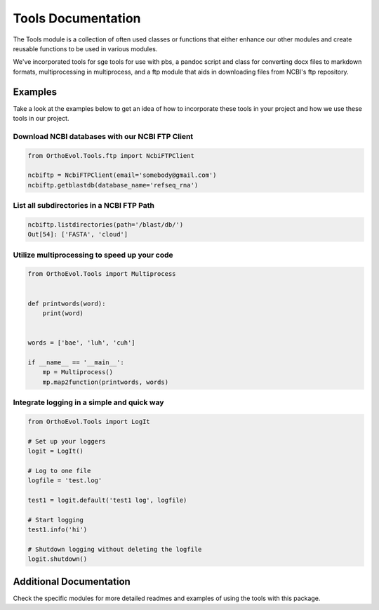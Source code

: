 Tools Documentation
===================

The Tools module is a collection of often used classes or functions that
either enhance our other modules and create reusable functions to be
used in various modules.

We've incorporated tools for sge tools for use with pbs, a pandoc script
and class for converting docx files to markdown formats, multiprocessing
in multiprocess, and a ftp module that aids in downloading files from
NCBI's ftp repository.

Examples
--------

Take a look at the examples below to get an idea of how to incorporate
these tools in your project and how we use these tools in our project.

Download NCBI databases with our NCBI FTP Client
~~~~~~~~~~~~~~~~~~~~~~~~~~~~~~~~~~~~~~~~~~~~~~~~

.. code:: python

    from OrthoEvol.Tools.ftp import NcbiFTPClient

    ncbiftp = NcbiFTPClient(email='somebody@gmail.com')
    ncbiftp.getblastdb(database_name='refseq_rna')

List all subdirectories in a NCBI FTP Path
~~~~~~~~~~~~~~~~~~~~~~~~~~~~~~~~~~~~~~~~~~

.. code:: python


    ncbiftp.listdirectories(path='/blast/db/')
    Out[54]: ['FASTA', 'cloud']

Utilize multiprocessing to speed up your code
~~~~~~~~~~~~~~~~~~~~~~~~~~~~~~~~~~~~~~~~~~~~~

.. code:: python

    from OrthoEvol.Tools import Multiprocess


    def printwords(word):
        print(word)


    words = ['bae', 'luh', 'cuh']

    if __name__ == '__main__':
        mp = Multiprocess()
        mp.map2function(printwords, words)

Integrate logging in a simple and quick way
~~~~~~~~~~~~~~~~~~~~~~~~~~~~~~~~~~~~~~~~~~~

.. code:: python

    from OrthoEvol.Tools import LogIt

    # Set up your loggers
    logit = LogIt()

    # Log to one file
    logfile = 'test.log'

    test1 = logit.default('test1 log', logfile)

    # Start logging
    test1.info('hi')

    # Shutdown logging without deleting the logfile
    logit.shutdown()

Additional Documentation
------------------------

Check the specific modules for more detailed readmes and examples of
using the tools with this package.
